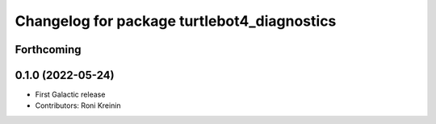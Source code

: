 ^^^^^^^^^^^^^^^^^^^^^^^^^^^^^^^^^^^^^^^^^^^^
Changelog for package turtlebot4_diagnostics
^^^^^^^^^^^^^^^^^^^^^^^^^^^^^^^^^^^^^^^^^^^^

Forthcoming
-----------

0.1.0 (2022-05-24)
------------------
* First Galactic release
* Contributors: Roni Kreinin
